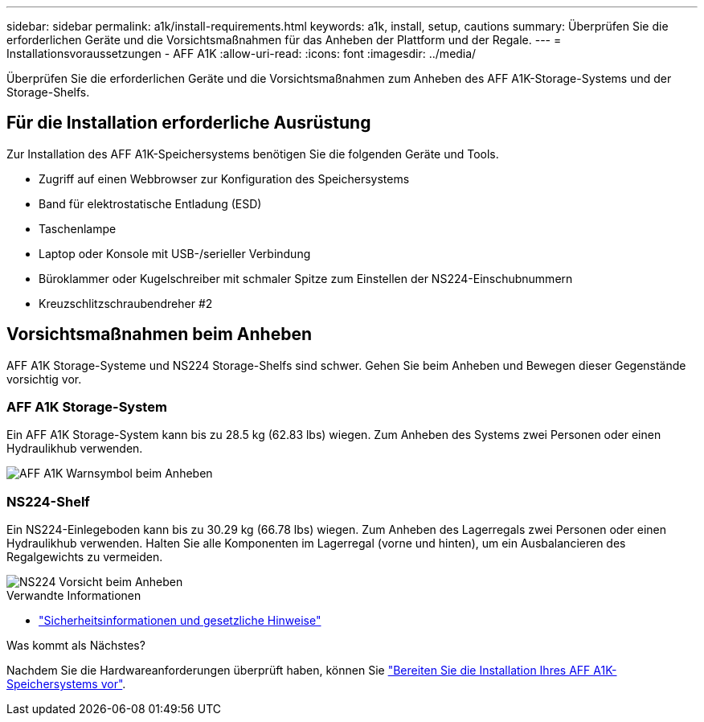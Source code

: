 ---
sidebar: sidebar 
permalink: a1k/install-requirements.html 
keywords: a1k, install, setup, cautions 
summary: Überprüfen Sie die erforderlichen Geräte und die Vorsichtsmaßnahmen für das Anheben der Plattform und der Regale. 
---
= Installationsvoraussetzungen - AFF A1K
:allow-uri-read: 
:icons: font
:imagesdir: ../media/


[role="lead"]
Überprüfen Sie die erforderlichen Geräte und die Vorsichtsmaßnahmen zum Anheben des AFF A1K-Storage-Systems und der Storage-Shelfs.



== Für die Installation erforderliche Ausrüstung

Zur Installation des AFF A1K-Speichersystems benötigen Sie die folgenden Geräte und Tools.

* Zugriff auf einen Webbrowser zur Konfiguration des Speichersystems
* Band für elektrostatische Entladung (ESD)
* Taschenlampe
* Laptop oder Konsole mit USB-/serieller Verbindung
* Büroklammer oder Kugelschreiber mit schmaler Spitze zum Einstellen der NS224-Einschubnummern
* Kreuzschlitzschraubendreher #2




== Vorsichtsmaßnahmen beim Anheben

AFF A1K Storage-Systeme und NS224 Storage-Shelfs sind schwer. Gehen Sie beim Anheben und Bewegen dieser Gegenstände vorsichtig vor.



=== AFF A1K Storage-System

Ein AFF A1K Storage-System kann bis zu 28.5 kg (62.83 lbs) wiegen. Zum Anheben des Systems zwei Personen oder einen Hydraulikhub verwenden.

image::../media/drw_a1k_weight_caution_ieops-1698.svg[AFF A1K Warnsymbol beim Anheben]



=== NS224-Shelf

Ein NS224-Einlegeboden kann bis zu 30.29 kg (66.78 lbs) wiegen. Zum Anheben des Lagerregals zwei Personen oder einen Hydraulikhub verwenden. Halten Sie alle Komponenten im Lagerregal (vorne und hinten), um ein Ausbalancieren des Regalgewichts zu vermeiden.

image::../media/drw_ns224_lifting_weight_ieops-1716.svg[NS224 Vorsicht beim Anheben]

.Verwandte Informationen
* https://library.netapp.com/ecm/ecm_download_file/ECMP12475945["Sicherheitsinformationen und gesetzliche Hinweise"^]


.Was kommt als Nächstes?
Nachdem Sie die Hardwareanforderungen überprüft haben, können Sie link:install-prepare.html["Bereiten Sie die Installation Ihres AFF A1K-Speichersystems vor"].
